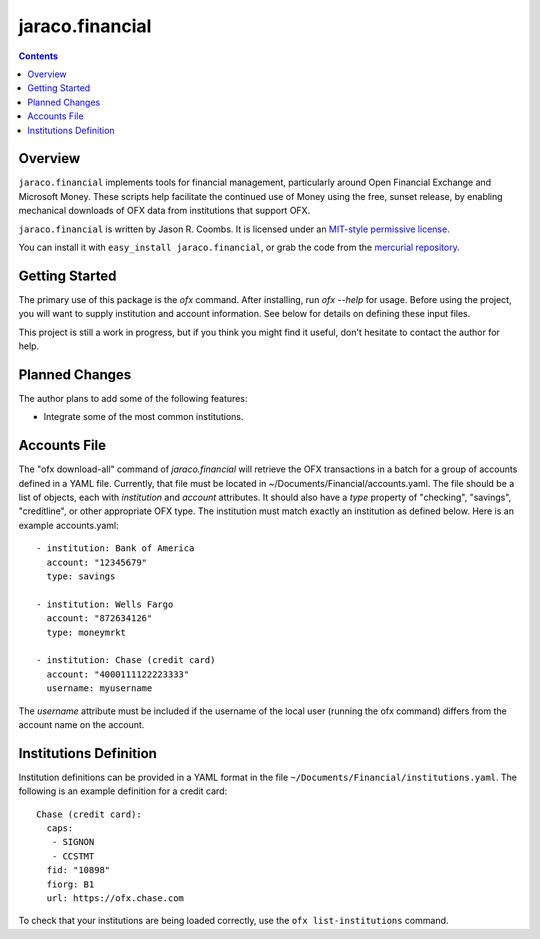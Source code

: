 jaraco.financial
================

.. image:: https://img.shields.io/pypi/v/jaraco.financial.svg
   :target: https://pypi.io/project/jaraco.financial

.. image:: https://img.shields.io/pypi/pyversions/jaraco.financial.svg

.. image:: https://img.shields.io/pypi/dm/jaraco.financial.svg

.. image:: https://img.shields.io/travis/jaraco/jaraco.financial/master.svg
   :target: http://travis-ci.org/jaraco/jaraco.financial

.. contents::

Overview
--------

``jaraco.financial`` implements tools for financial management, particularly
around Open Financial Exchange and Microsoft Money. These scripts help
facilitate the continued use of Money using the free, sunset release, by
enabling mechanical downloads of OFX data from institutions that support OFX.

``jaraco.financial`` is written by Jason R. Coombs.  It is licensed under an
`MIT-style permissive license
<http://www.opensource.org/licenses/mit-license.php>`_.

You can install it with ``easy_install jaraco.financial``, or grab the code
from the `mercurial repository
<https://bitbucket.org/jaraco/jaraco.financial>`_.

Getting Started
---------------

The primary use of this package is the `ofx` command. After installing, run
`ofx --help` for usage. Before using the project, you will want to supply
institution and account information. See below for details on defining these
input files.

This project is still a work in progress, but if you think you might find
it useful, don't hesitate to contact the author for help.

Planned Changes
---------------

The author plans to add some of the following features:

* Integrate some of the most common institutions.

Accounts File
-------------

The "ofx download-all" command of `jaraco.financial` will retrieve the
OFX transactions in a batch for a group of accounts defined in a YAML file.
Currently, that file must be located in ~/Documents/Financial/accounts.yaml.
The file should be a list of objects,
each with `institution` and `account` attributes. It should also have a
`type` property of "checking", "savings", "creditline", or other appropriate
OFX type. The institution must match exactly an institution as defined below.
Here is an example accounts.yaml::

    - institution: Bank of America
      account: "12345679"
      type: savings

    - institution: Wells Fargo
      account: "872634126"
      type: moneymrkt

    - institution: Chase (credit card)
      account: "4000111122223333"
      username: myusername

The `username` attribute must be included if the username of the local user
(running the ofx command) differs from the account name on the account.

Institutions Definition
-----------------------

Institution definitions can be provided in a YAML format in the file
``~/Documents/Financial/institutions.yaml``. The following is an example
definition for a credit card::

    Chase (credit card):
      caps:
       - SIGNON
       - CCSTMT
      fid: "10898"
      fiorg: B1
      url: https://ofx.chase.com

To check that your institutions are being loaded correctly, use the
``ofx list-institutions`` command.
